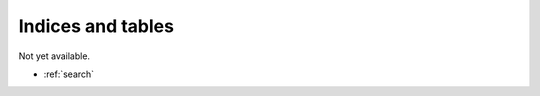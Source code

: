 .. include :: ../README.rst

Indices and tables
==================

Not yet available.

* :ref:`search`
